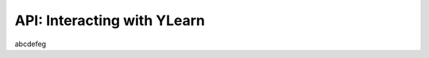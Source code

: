 .. _api:

============================
API: Interacting with YLearn 
============================

abcdefeg